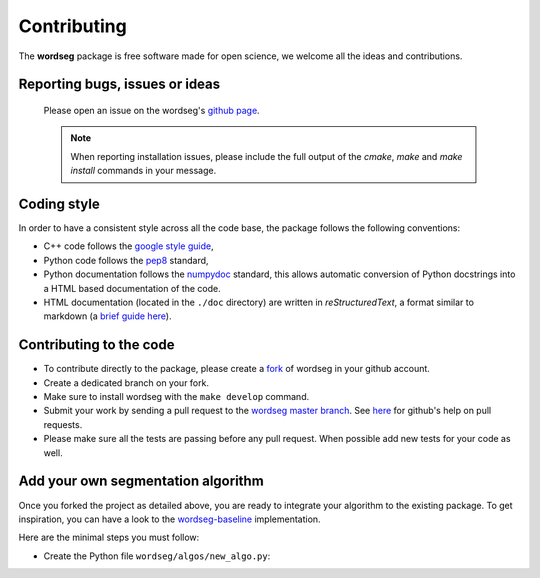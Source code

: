 Contributing
============

The **wordseg** package is free software made for open science, we
welcome all the ideas and contributions.


Reporting bugs, issues or ideas
-------------------------------

  Please open an issue on the wordseg's `github page
  <https://github.com/bootphon/wordseg/issues>`_.

  .. note::

     When reporting installation issues, please include the full
     output of the `cmake`, `make` and `make install` commands in your
     message.


Coding style
------------

In order to have a consistent style across all the code base, the
package follows the following conventions:

* C++ code follows the `google style guide`_,

* Python code follows the pep8_ standard,

* Python documentation follows the numpydoc_ standard, this allows
  automatic conversion of Python docstrings into a HTML based
  documentation of the code.

* HTML documentation (located in the ``./doc`` directory) are written
  in *reStructuredText*, a format similar to markdown (a `brief guide
  here <http://www.sphinx-doc.org/en/stable/rest.html>`_).


Contributing to the code
------------------------

* To contribute directly to the package, please create a `fork
  <https://github.com/bootphon/wordseg/fork>`_ of wordseg in your
  github account.

* Create a dedicated branch on your fork.

* Make sure to install wordseg with the ``make develop`` command.

* Submit your work by sending a pull request to the `wordseg master
  branch <https://github.com/bootphon/wordseg/pulls>`_. See `here
  <https://help.github.com/articles/about-pull-requests/>`_ for
  github's help on pull requests.

* Please make sure all the tests are passing before any pull
  request. When possible add new tests for your code as well.


Add your own segmentation algorithm
-----------------------------------

Once you forked the project as detailed above, you are ready to
integrate your algorithm to the existing package. To get inspiration,
you can have a look to the `wordseg-baseline
<https://github.com/bootphon/wordseg/blob/master/wordseg/algos/baseline.py>`_
implementation.

Here are the minimal steps you must follow:

* Create the Python file ``wordseg/algos/new_algo.py``:





.. _Sphinx: http://www.sphinx-doc.org
.. _pep8: http://www.python.org/dev/peps/pep-0008/
.. _numpydoc: https://github.com/numpy/numpy/blob/master/doc/HOWTO_DOCUMENT.rst.txt
.. _google style guide: https://google.github.io/styleguide/cppguide.html
